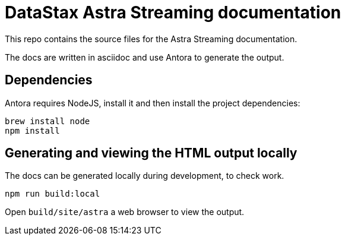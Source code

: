 = DataStax Astra Streaming documentation

This repo contains the source files for the Astra Streaming documentation.

The docs are written in asciidoc and use Antora to generate the output.

== Dependencies

Antora requires NodeJS, install it and then install the project dependencies:

[source,bash]
----
brew install node
npm install
----

== Generating and viewing the HTML output locally

The docs can be generated locally during development, to check work.

[source,bash]
----
npm run build:local
----

Open `build/site/astra` a web browser to view the output.
